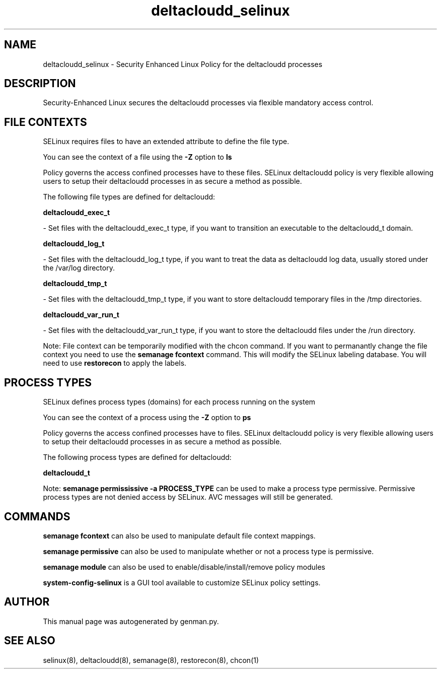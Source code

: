 .TH  "deltacloudd_selinux"  "8"  "deltacloudd" "dwalsh@redhat.com" "deltacloudd SELinux Policy documentation"
.SH "NAME"
deltacloudd_selinux \- Security Enhanced Linux Policy for the deltacloudd processes
.SH "DESCRIPTION"

Security-Enhanced Linux secures the deltacloudd processes via flexible mandatory access
control.  

.SH FILE CONTEXTS
SELinux requires files to have an extended attribute to define the file type. 
.PP
You can see the context of a file using the \fB\-Z\fP option to \fBls\bP
.PP
Policy governs the access confined processes have to these files. 
SELinux deltacloudd policy is very flexible allowing users to setup their deltacloudd processes in as secure a method as possible.
.PP 
The following file types are defined for deltacloudd:


.EX
.PP
.B deltacloudd_exec_t 
.EE

- Set files with the deltacloudd_exec_t type, if you want to transition an executable to the deltacloudd_t domain.


.EX
.PP
.B deltacloudd_log_t 
.EE

- Set files with the deltacloudd_log_t type, if you want to treat the data as deltacloudd log data, usually stored under the /var/log directory.


.EX
.PP
.B deltacloudd_tmp_t 
.EE

- Set files with the deltacloudd_tmp_t type, if you want to store deltacloudd temporary files in the /tmp directories.


.EX
.PP
.B deltacloudd_var_run_t 
.EE

- Set files with the deltacloudd_var_run_t type, if you want to store the deltacloudd files under the /run directory.


.PP
Note: File context can be temporarily modified with the chcon command.  If you want to permanantly change the file context you need to use the 
.B semanage fcontext 
command.  This will modify the SELinux labeling database.  You will need to use
.B restorecon
to apply the labels.

.SH PROCESS TYPES
SELinux defines process types (domains) for each process running on the system
.PP
You can see the context of a process using the \fB\-Z\fP option to \fBps\bP
.PP
Policy governs the access confined processes have to files. 
SELinux deltacloudd policy is very flexible allowing users to setup their deltacloudd processes in as secure a method as possible.
.PP 
The following process types are defined for deltacloudd:

.EX
.B deltacloudd_t 
.EE
.PP
Note: 
.B semanage permississive -a PROCESS_TYPE 
can be used to make a process type permissive. Permissive process types are not denied access by SELinux. AVC messages will still be generated.

.SH "COMMANDS"
.B semanage fcontext
can also be used to manipulate default file context mappings.
.PP
.B semanage permissive
can also be used to manipulate whether or not a process type is permissive.
.PP
.B semanage module
can also be used to enable/disable/install/remove policy modules

.PP
.B system-config-selinux 
is a GUI tool available to customize SELinux policy settings.

.SH AUTHOR	
This manual page was autogenerated by genman.py.

.SH "SEE ALSO"
selinux(8), deltacloudd(8), semanage(8), restorecon(8), chcon(1)
